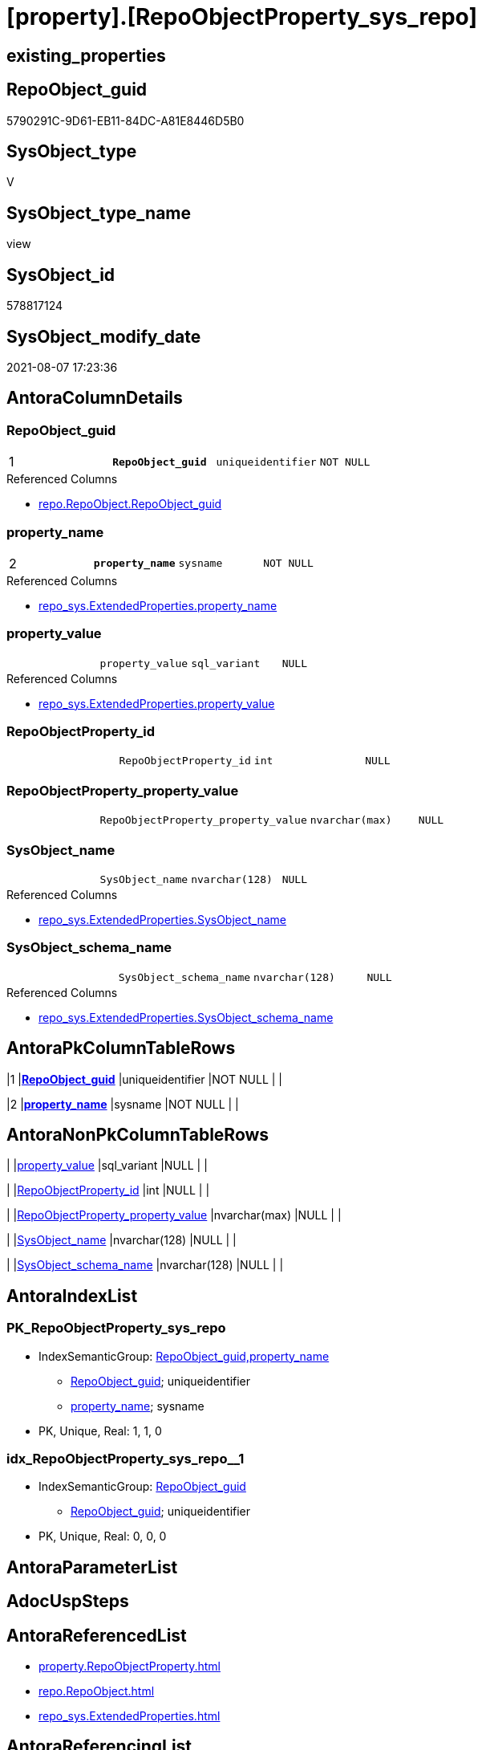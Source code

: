 = [property].[RepoObjectProperty_sys_repo]

== existing_properties

// tag::existing_properties[]
:ExistsProperty--antorareferencedlist:
:ExistsProperty--antorareferencinglist:
:ExistsProperty--pk_index_guid:
:ExistsProperty--pk_indexpatterncolumndatatype:
:ExistsProperty--pk_indexpatterncolumnname:
:ExistsProperty--pk_indexsemanticgroup:
:ExistsProperty--referencedobjectlist:
:ExistsProperty--sql_modules_definition:
:ExistsProperty--FK:
:ExistsProperty--AntoraIndexList:
:ExistsProperty--Columns:
// end::existing_properties[]

== RepoObject_guid

// tag::RepoObject_guid[]
5790291C-9D61-EB11-84DC-A81E8446D5B0
// end::RepoObject_guid[]

== SysObject_type

// tag::SysObject_type[]
V 
// end::SysObject_type[]

== SysObject_type_name

// tag::SysObject_type_name[]
view
// end::SysObject_type_name[]

== SysObject_id

// tag::SysObject_id[]
578817124
// end::SysObject_id[]

== SysObject_modify_date

// tag::SysObject_modify_date[]
2021-08-07 17:23:36
// end::SysObject_modify_date[]

== AntoraColumnDetails

// tag::AntoraColumnDetails[]
[[column-RepoObject_guid]]
=== RepoObject_guid

[cols="d,m,m,m,m,d"]
|===
|1
|*RepoObject_guid*
|uniqueidentifier
|NOT NULL
|
|
|===

.Referenced Columns
--
* xref:repo.RepoObject.adoc#column-RepoObject_guid[+repo.RepoObject.RepoObject_guid+]
--


[[column-property_name]]
=== property_name

[cols="d,m,m,m,m,d"]
|===
|2
|*property_name*
|sysname
|NOT NULL
|
|
|===

.Referenced Columns
--
* xref:repo_sys.ExtendedProperties.adoc#column-property_name[+repo_sys.ExtendedProperties.property_name+]
--


[[column-property_value]]
=== property_value

[cols="d,m,m,m,m,d"]
|===
|
|property_value
|sql_variant
|NULL
|
|
|===

.Referenced Columns
--
* xref:repo_sys.ExtendedProperties.adoc#column-property_value[+repo_sys.ExtendedProperties.property_value+]
--


[[column-RepoObjectProperty_id]]
=== RepoObjectProperty_id

[cols="d,m,m,m,m,d"]
|===
|
|RepoObjectProperty_id
|int
|NULL
|
|
|===


[[column-RepoObjectProperty_property_value]]
=== RepoObjectProperty_property_value

[cols="d,m,m,m,m,d"]
|===
|
|RepoObjectProperty_property_value
|nvarchar(max)
|NULL
|
|
|===


[[column-SysObject_name]]
=== SysObject_name

[cols="d,m,m,m,m,d"]
|===
|
|SysObject_name
|nvarchar(128)
|NULL
|
|
|===

.Referenced Columns
--
* xref:repo_sys.ExtendedProperties.adoc#column-SysObject_name[+repo_sys.ExtendedProperties.SysObject_name+]
--


[[column-SysObject_schema_name]]
=== SysObject_schema_name

[cols="d,m,m,m,m,d"]
|===
|
|SysObject_schema_name
|nvarchar(128)
|NULL
|
|
|===

.Referenced Columns
--
* xref:repo_sys.ExtendedProperties.adoc#column-SysObject_schema_name[+repo_sys.ExtendedProperties.SysObject_schema_name+]
--


// end::AntoraColumnDetails[]

== AntoraPkColumnTableRows

// tag::AntoraPkColumnTableRows[]
|1
|*<<column-RepoObject_guid>>*
|uniqueidentifier
|NOT NULL
|
|

|2
|*<<column-property_name>>*
|sysname
|NOT NULL
|
|






// end::AntoraPkColumnTableRows[]

== AntoraNonPkColumnTableRows

// tag::AntoraNonPkColumnTableRows[]


|
|<<column-property_value>>
|sql_variant
|NULL
|
|

|
|<<column-RepoObjectProperty_id>>
|int
|NULL
|
|

|
|<<column-RepoObjectProperty_property_value>>
|nvarchar(max)
|NULL
|
|

|
|<<column-SysObject_name>>
|nvarchar(128)
|NULL
|
|

|
|<<column-SysObject_schema_name>>
|nvarchar(128)
|NULL
|
|

// end::AntoraNonPkColumnTableRows[]

== AntoraIndexList

// tag::AntoraIndexList[]

[[index-PK_RepoObjectProperty_sys_repo]]
=== PK_RepoObjectProperty_sys_repo

* IndexSemanticGroup: xref:index/IndexSemanticGroup.adoc#_repoobject_guid,property_name[RepoObject_guid,property_name]
+
--
* <<column-RepoObject_guid>>; uniqueidentifier
* <<column-property_name>>; sysname
--
* PK, Unique, Real: 1, 1, 0


[[index-idx_RepoObjectProperty_sys_repo_1]]
=== idx_RepoObjectProperty_sys_repo++__++1

* IndexSemanticGroup: xref:index/IndexSemanticGroup.adoc#_repoobject_guid[RepoObject_guid]
+
--
* <<column-RepoObject_guid>>; uniqueidentifier
--
* PK, Unique, Real: 0, 0, 0

// end::AntoraIndexList[]

== AntoraParameterList

// tag::AntoraParameterList[]

// end::AntoraParameterList[]

== AdocUspSteps

// tag::adocuspsteps[]

// end::adocuspsteps[]


== AntoraReferencedList

// tag::antorareferencedlist[]
* xref:property.RepoObjectProperty.adoc[]
* xref:repo.RepoObject.adoc[]
* xref:repo_sys.ExtendedProperties.adoc[]
// end::antorareferencedlist[]


== AntoraReferencingList

// tag::antorareferencinglist[]
* xref:property.usp_sync_ExtendedProperties_Sys2Repo_InsertUpdate.adoc[]
// end::antorareferencinglist[]


== exampleUsage

// tag::exampleusage[]

// end::exampleusage[]


== exampleUsage_2

// tag::exampleusage_2[]

// end::exampleusage_2[]


== exampleUsage_3

// tag::exampleusage_3[]

// end::exampleusage_3[]


== exampleUsage_4

// tag::exampleusage_4[]

// end::exampleusage_4[]


== exampleUsage_5

// tag::exampleusage_5[]

// end::exampleusage_5[]


== exampleWrong_Usage

// tag::examplewrong_usage[]

// end::examplewrong_usage[]


== has_execution_plan_issue

// tag::has_execution_plan_issue[]

// end::has_execution_plan_issue[]


== has_get_referenced_issue

// tag::has_get_referenced_issue[]

// end::has_get_referenced_issue[]


== has_history

// tag::has_history[]

// end::has_history[]


== has_history_columns

// tag::has_history_columns[]

// end::has_history_columns[]


== is_persistence

// tag::is_persistence[]

// end::is_persistence[]


== is_persistence_check_duplicate_per_pk

// tag::is_persistence_check_duplicate_per_pk[]

// end::is_persistence_check_duplicate_per_pk[]


== is_persistence_check_for_empty_source

// tag::is_persistence_check_for_empty_source[]

// end::is_persistence_check_for_empty_source[]


== is_persistence_delete_changed

// tag::is_persistence_delete_changed[]

// end::is_persistence_delete_changed[]


== is_persistence_delete_missing

// tag::is_persistence_delete_missing[]

// end::is_persistence_delete_missing[]


== is_persistence_insert

// tag::is_persistence_insert[]

// end::is_persistence_insert[]


== is_persistence_truncate

// tag::is_persistence_truncate[]

// end::is_persistence_truncate[]


== is_persistence_update_changed

// tag::is_persistence_update_changed[]

// end::is_persistence_update_changed[]


== is_repo_managed

// tag::is_repo_managed[]

// end::is_repo_managed[]


== microsoft_database_tools_support

// tag::microsoft_database_tools_support[]

// end::microsoft_database_tools_support[]


== MS_Description

// tag::ms_description[]

// end::ms_description[]


== persistence_source_RepoObject_fullname

// tag::persistence_source_repoobject_fullname[]

// end::persistence_source_repoobject_fullname[]


== persistence_source_RepoObject_fullname2

// tag::persistence_source_repoobject_fullname2[]

// end::persistence_source_repoobject_fullname2[]


== persistence_source_RepoObject_guid

// tag::persistence_source_repoobject_guid[]

// end::persistence_source_repoobject_guid[]


== persistence_source_RepoObject_xref

// tag::persistence_source_repoobject_xref[]

// end::persistence_source_repoobject_xref[]


== pk_index_guid

// tag::pk_index_guid[]
219AD28F-5F9F-EB11-84F8-A81E8446D5B0
// end::pk_index_guid[]


== pk_IndexPatternColumnDatatype

// tag::pk_indexpatterncolumndatatype[]
uniqueidentifier,sysname
// end::pk_indexpatterncolumndatatype[]


== pk_IndexPatternColumnName

// tag::pk_indexpatterncolumnname[]
RepoObject_guid,property_name
// end::pk_indexpatterncolumnname[]


== pk_IndexSemanticGroup

// tag::pk_indexsemanticgroup[]
RepoObject_guid,property_name
// end::pk_indexsemanticgroup[]


== ReferencedObjectList

// tag::referencedobjectlist[]
* [property].[RepoObjectProperty]
* [repo].[RepoObject]
* [repo_sys].[ExtendedProperties]
// end::referencedobjectlist[]


== usp_persistence_RepoObject_guid

// tag::usp_persistence_repoobject_guid[]

// end::usp_persistence_repoobject_guid[]


== UspExamples

// tag::uspexamples[]

// end::uspexamples[]


== UspParameters

// tag::uspparameters[]

// end::uspparameters[]


== sql_modules_definition

// tag::sql_modules_definition[]
[source,sql]
----
CREATE View [property].RepoObjectProperty_sys_repo
As
--
Select
    ro.RepoObject_guid
  , ses.property_name
  , ses.property_value
  , ses.SysObject_schema_name
  , ses.SysObject_name
  , link.RepoObjectProperty_id
  , link.property_value As RepoObjectProperty_property_value
From
    repo_sys.ExtendedProperties As ses
    Inner Join
        repo.RepoObject         As ro
            On
            ses.SysObject_schema_name = ro.SysObject_schema_name
            And ses.SysObject_name    = ro.SysObject_name
            And ses.minor_name Is Null
            And ses.class             = 1 --OBJECT_OR_COLUMN
            --todo: handle class = 3 SCHEMA
            --todo: handle class = 7 INDEX
            And ses.property_name     <> 'RepoObject_guid'

    Left Join
        [property].RepoObjectProperty As link
            On
            ro.RepoObject_guid        = link.RepoObject_guid
            And ses.property_name     = link.property_name;
----
// end::sql_modules_definition[]



